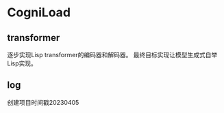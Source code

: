 * CogniLoad

** transformer
  逐步实现Lisp transformer的编码器和解码器。
  最终目标实现让模型生成式自举Lisp实现。
  
** log
  创建项目时间戳20230405
